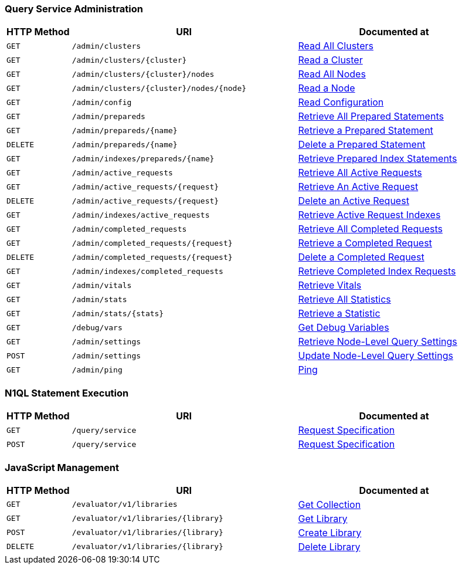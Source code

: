 === Query Service Administration

[cols="2,7,6"]
|===
| HTTP Method | URI | Documented at

| `GET`
| `/admin/clusters`
| xref:n1ql:n1ql-rest-api/admin.adoc#_get_clusters[Read All Clusters]

| `GET`
| `/admin/clusters/{cluster}`
| xref:n1ql:n1ql-rest-api/admin.adoc#_get_cluster[Read a Cluster]

| `GET`
| `/admin/clusters/{cluster}/nodes`
| xref:n1ql:n1ql-rest-api/admin.adoc#_get_nodes[Read All Nodes]

| `GET`
| `/admin/clusters/{cluster}/nodes/{node}`
| xref:n1ql:n1ql-rest-api/admin.adoc#_get_node[Read a Node]

| `GET`
| `/admin/config`
| xref:n1ql:n1ql-rest-api/admin.adoc#_get_config[Read Configuration]

| `GET`
| `/admin/prepareds`
| xref:n1ql:n1ql-rest-api/admin.adoc#_get_prepareds[Retrieve All Prepared Statements]

| `GET`
| `/admin/prepareds/{name}`
| xref:n1ql:n1ql-rest-api/admin.adoc#_get_prepared[Retrieve a Prepared Statement]

| `DELETE`
| `/admin/prepareds/{name}`
| xref:n1ql:n1ql-rest-api/admin.adoc#_delete_prepared[Delete a Prepared Statement]

| `GET`
| `/admin/indexes/prepareds/{name}`
| xref:n1ql:n1ql-rest-api/admin.adoc#_get_prepared_indexes[Retrieve Prepared Index Statements]

| `GET`
| `/admin/active_requests`
| xref:n1ql:n1ql-rest-api/admin.adoc#_get_active_requests[Retrieve All Active Requests]

| `GET`
| `/admin/active_requests/{request}`
| xref:n1ql:n1ql-rest-api/admin.adoc#_get_active_request[Retrieve An Active Request]

| `DELETE`
| `/admin/active_requests/{request}`
| xref:n1ql:n1ql-rest-api/admin.adoc#_delete_active_request[Delete an Active Request]

| `GET`
| `/admin/indexes/active_requests`
| xref:n1ql:n1ql-rest-api/admin.adoc#_get_active_indexes[Retrieve Active Request Indexes]

| `GET`
| `/admin/completed_requests`
| xref:n1ql:n1ql-rest-api/admin.adoc#_get_completed_requests[Retrieve All Completed Requests]

| `GET`
| `/admin/completed_requests/{request}`
| xref:n1ql:n1ql-rest-api/admin.adoc#_get_completed_request[Retrieve a Completed Request]

| `DELETE`
| `/admin/completed_requests/{request}`
| xref:n1ql:n1ql-rest-api/admin.adoc#_delete_completed_request[Delete a Completed Request]

| `GET`
| `/admin/indexes/completed_requests`
| xref:n1ql:n1ql-rest-api/admin.adoc#_get_completed_indexes[Retrieve Completed Index Requests]

| `GET`
| `/admin/vitals`
| xref:n1ql:n1ql-rest-api/admin.adoc#_get_vitals[Retrieve Vitals]

| `GET`
| `/admin/stats`
| xref:n1ql:n1ql-rest-api/admin.adoc#_get_stats[Retrieve All Statistics]

| `GET`
| `/admin/stats/{stats}`
| xref:n1ql:n1ql-rest-api/admin.adoc#_get_stat[Retrieve a Statistic]

| `GET`
| `/debug/vars`
| xref:n1ql:n1ql-rest-api/admin.adoc#_get_debug_vars[Get Debug Variables]

| `GET`
| `/admin/settings`
| xref:n1ql:n1ql-rest-api/admin.adoc#_get_settings[Retrieve Node-Level Query Settings]

| `POST`
| `/admin/settings`
| xref:n1ql:n1ql-rest-api/admin.adoc#_post_settings[Update Node-Level Query Settings]

| `GET`
| `/admin/ping`
| xref:n1ql:n1ql-rest-api/admin.adoc#_get_ping[Ping]

|===

=== N1QL Statement Execution

[cols="2,7,6"]
|===
| HTTP Method | URI | Documented at

| `GET`
| `/query/service`
| xref:n1ql:n1ql-rest-api/index.adoc#request-specification[Request Specification]

| `POST`
| `/query/service`
| xref:n1ql:n1ql-rest-api/index.adoc#request-specification[Request Specification]

|===

=== JavaScript Management

[cols="2,7,6"]
|===
| HTTP Method | URI | Documented at

| `GET`
| `/evaluator/v1/libraries`
| xref:n1ql:n1ql-rest-api/functions.adoc#_get_collection[Get Collection]

| `GET`
| `/evaluator/v1/libraries/{library}`
| xref:n1ql:n1ql-rest-api/functions.adoc#_get_library[Get Library]

| `POST`
| `/evaluator/v1/libraries/{library}`
| xref:n1ql:n1ql-rest-api/functions.adoc#_post_library[Create Library]

| `DELETE`
| `/evaluator/v1/libraries/{library}`
| xref:n1ql:n1ql-rest-api/functions.adoc#_delete_library[Delete Library]

|===
